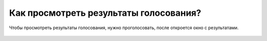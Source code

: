 Как просмотреть результаты голосования?
---------------------------------------
Чтобы просмотреть результаты голосования, нужно проголосовать, после откроется окно с результатами.

.. figure:: ../_images/04-difficult-issues/Screenshot_30.png